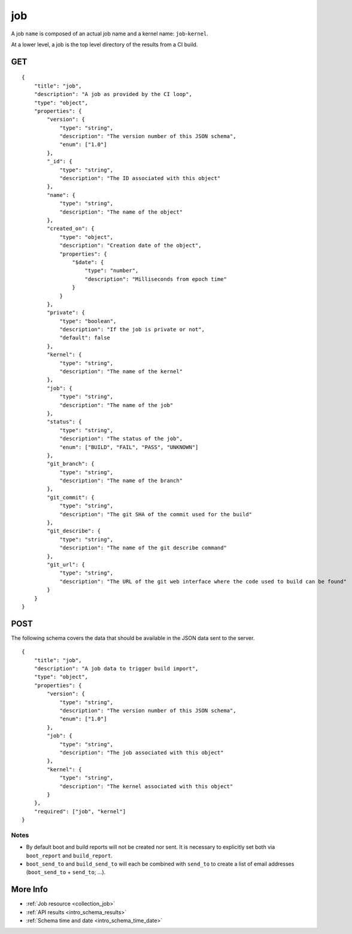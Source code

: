 .. _schema_job:

job
---

A job ``name`` is composed of an actual job name and a kernel name: ``job``-``kernel``.

At a lower level, a job is the top level directory of the results from a CI
build.

.. _schema_job_get:

GET
***

::

    {
        "title": "job",
        "description": "A job as provided by the CI loop",
        "type": "object",
        "properties": {
            "version": {
                "type": "string",
                "description": "The version number of this JSON schema",
                "enum": ["1.0"]
            },
            "_id": {
                "type": "string",
                "description": "The ID associated with this object"
            },
            "name": {
                "type": "string",
                "description": "The name of the object"
            },
            "created_on": {
                "type": "object",
                "description": "Creation date of the object",
                "properties": {
                    "$date": {
                        "type": "number",
                        "description": "Milliseconds from epoch time"
                    }
                }
            },
            "private": {
                "type": "boolean",
                "description": "If the job is private or not",
                "default": false
            },
            "kernel": {
                "type": "string",
                "description": "The name of the kernel"
            },
            "job": {
                "type": "string",
                "description": "The name of the job"
            },
            "status": {
                "type": "string",
                "description": "The status of the job",
                "enum": ["BUILD", "FAIL", "PASS", "UNKNOWN"]
            },
            "git_branch": {
                "type": "string",
                "description": "The name of the branch"
            },
            "git_commit": {
                "type": "string",
                "description": "The git SHA of the commit used for the build"
            },
            "git_describe": {
                "type": "string",
                "description": "The name of the git describe command"
            },
            "git_url": {
                "type": "string",
                "description": "The URL of the git web interface where the code used to build can be found"
            }
        }
    }

.. _schema_job_post:

POST
****

The following schema covers the data that should be available in the JSON
data sent to the server.

::

    {
        "title": "job",
        "description": "A job data to trigger build import",
        "type": "object",
        "properties": {
            "version": {
                "type": "string",
                "description": "The version number of this JSON schema",
                "enum": ["1.0"]
            },
            "job": {
                "type": "string",
                "description": "The job associated with this object"
            },
            "kernel": {
                "type": "string",
                "description": "The kernel associated with this object"
            }
        },
        "required": ["job", "kernel"]
    }

Notes
+++++

* By default boot and build reports will not be created nor sent. It is necessary to explicitly set both via ``boot_report`` and ``build_report``.

* ``boot_send_to`` and ``build_send_to`` will each be combined with ``send_to`` to create a list of email addresses (``boot_send_to`` + ``send_to``; ...).


More Info
*********

* :ref:`Job resource <collection_job>`
* :ref:`API results <intro_schema_results>`
* :ref:`Schema time and date <intro_schema_time_date>`
